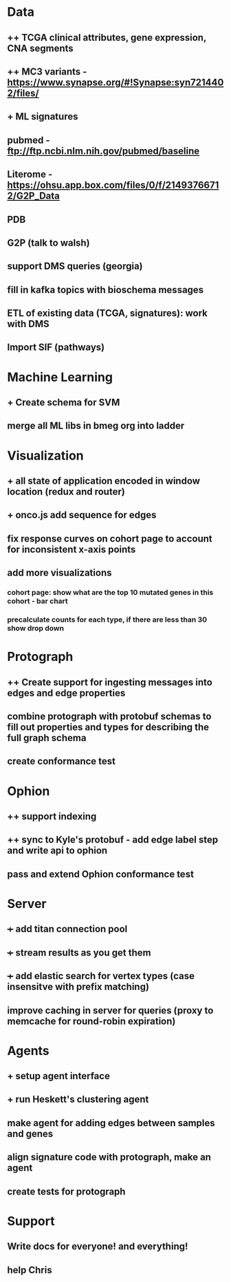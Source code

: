 * Data
** ++ TCGA clinical attributes, gene expression, CNA segments
** ++ MC3 variants - https://www.synapse.org/#!Synapse:syn7214402/files/
** + ML signatures
** pubmed - ftp://ftp.ncbi.nlm.nih.gov/pubmed/baseline
** Literome - https://ohsu.app.box.com/files/0/f/21493766712/G2P_Data
** PDB
** G2P (talk to walsh)
** support DMS queries (georgia)
** fill in kafka topics with bioschema messages
** ETL of existing data (TCGA, signatures): work with DMS
** Import SIF (pathways)
* Machine Learning
** + Create schema for SVM
** merge all ML libs in bmeg org into ladder
* Visualization
** + all state of application encoded in window location (redux and router)
** + onco.js add sequence for edges
** fix response curves on cohort page to account for inconsistent x-axis points
** add more visualizations
*** cohort page: show what are the top 10 mutated genes in this cohort - bar chart
*** precalculate counts for each type, if there are less than 30 show drop down
* Protograph
** ++ Create support for ingesting messages into edges and edge properties
** combine protograph with protobuf schemas to fill out properties and types for describing the full graph schema
** create conformance test
* Ophion
** ++ support indexing
** ++ sync to Kyle's protobuf - add edge label step and write api to ophion
** pass and extend Ophion conformance test
* Server
** +++ add titan connection pool
** +++ stream results as you get them
** +++ add elastic search for vertex types (case insensitve with prefix matching)
** improve caching in server for queries (proxy to memcache for round-robin expiration)
* Agents
** + setup agent interface
** + run Heskett's clustering agent
** make agent for adding edges between samples and genes
** align signature code with protograph, make an agent
** create tests for protograph
* Support
** Write docs for everyone! and everything!
** help Chris

